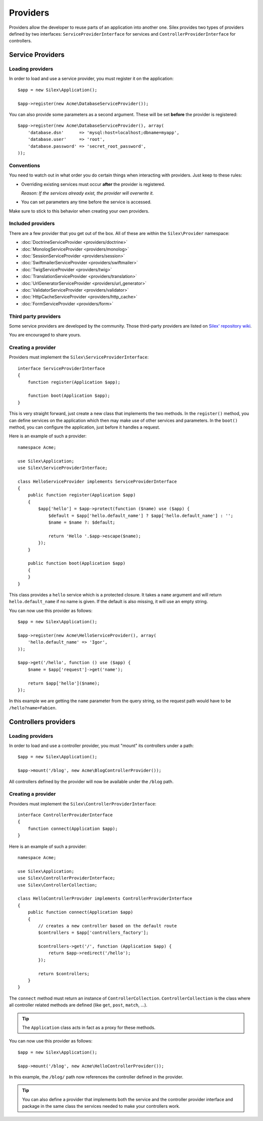 Providers
=========

Providers allow the developer to reuse parts of an application into another
one. Silex provides two types of providers defined by two interfaces:
``ServiceProviderInterface`` for services and ``ControllerProviderInterface``
for controllers.

Service Providers
-----------------

Loading providers
~~~~~~~~~~~~~~~~~

In order to load and use a service provider, you must register it on the
application::

    $app = new Silex\Application();

    $app->register(new Acme\DatabaseServiceProvider());

You can also provide some parameters as a second argument. These
will be set **before** the provider is registered::

    $app->register(new Acme\DatabaseServiceProvider(), array(
        'database.dsn'      => 'mysql:host=localhost;dbname=myapp',
        'database.user'     => 'root',
        'database.password' => 'secret_root_password',
    ));

Conventions
~~~~~~~~~~~

You need to watch out in what order you do certain things when interacting
with providers. Just keep to these rules:

* Overriding existing services must occur **after** the provider is
  registered.

  *Reason: If the services already exist, the provider will overwrite it.*

* You can set parameters any time before the service is accessed.

Make sure to stick to this behavior when creating your own providers.

Included providers
~~~~~~~~~~~~~~~~~~

There are a few provider that you get out of the box. All of these are within
the ``Silex\Provider`` namespace:

* :doc:`DoctrineServiceProvider <providers/doctrine>`
* :doc:`MonologServiceProvider <providers/monolog>`
* :doc:`SessionServiceProvider <providers/session>`
* :doc:`SwiftmailerServiceProvider <providers/swiftmailer>`
* :doc:`TwigServiceProvider <providers/twig>`
* :doc:`TranslationServiceProvider <providers/translation>`
* :doc:`UrlGeneratorServiceProvider <providers/url_generator>`
* :doc:`ValidatorServiceProvider <providers/validator>`
* :doc:`HttpCacheServiceProvider <providers/http_cache>`
* :doc:`FormServiceProvider <providers/form>`

Third party providers
~~~~~~~~~~~~~~~~~~~~~

Some service providers are developed by the community. Those third-party
providers are listed on `Silex' repository wiki
<https://github.com/fabpot/Silex/wiki/Third-Party-ServiceProviders>`_.

You are encouraged to share yours.

Creating a provider
~~~~~~~~~~~~~~~~~~~

Providers must implement the ``Silex\ServiceProviderInterface``::

    interface ServiceProviderInterface
    {
        function register(Application $app);

        function boot(Application $app);
    }

This is very straight forward, just create a new class that implements the two
methods. In the ``register()`` method, you can define services on the
application which then may make use of other services and parameters. In the
``boot()`` method, you can configure the application, just before it handles a
request.

Here is an example of such a provider::

    namespace Acme;

    use Silex\Application;
    use Silex\ServiceProviderInterface;

    class HelloServiceProvider implements ServiceProviderInterface
    {
        public function register(Application $app)
        {
            $app['hello'] = $app->protect(function ($name) use ($app) {
                $default = $app['hello.default_name'] ? $app['hello.default_name'] : '';
                $name = $name ?: $default;

                return 'Hello '.$app->escape($name);
            });
        }

        public function boot(Application $app)
        {
        }
    }

This class provides a ``hello`` service which is a protected closure. It takes
a ``name`` argument and will return ``hello.default_name`` if no name is
given. If the default is also missing, it will use an empty string.

You can now use this provider as follows::

    $app = new Silex\Application();

    $app->register(new Acme\HelloServiceProvider(), array(
        'hello.default_name' => 'Igor',
    ));

    $app->get('/hello', function () use ($app) {
        $name = $app['request']->get('name');

        return $app['hello']($name);
    });

In this example we are getting the ``name`` parameter from the query string,
so the request path would have to be ``/hello?name=Fabien``.

Controllers providers
---------------------

Loading providers
~~~~~~~~~~~~~~~~~

In order to load and use a controller provider, you must "mount" its
controllers under a path::

    $app = new Silex\Application();

    $app->mount('/blog', new Acme\BlogControllerProvider());

All controllers defined by the provider will now be available under the
``/blog`` path.

Creating a provider
~~~~~~~~~~~~~~~~~~~

Providers must implement the ``Silex\ControllerProviderInterface``::

    interface ControllerProviderInterface
    {
        function connect(Application $app);
    }

Here is an example of such a provider::

    namespace Acme;

    use Silex\Application;
    use Silex\ControllerProviderInterface;
    use Silex\ControllerCollection;

    class HelloControllerProvider implements ControllerProviderInterface
    {
        public function connect(Application $app)
        {
            // creates a new controller based on the default route
            $controllers = $app['controllers_factory'];

            $controllers->get('/', function (Application $app) {
                return $app->redirect('/hello');
            });

            return $controllers;
        }
    }

The ``connect`` method must return an instance of ``ControllerCollection``.
``ControllerCollection`` is the class where all controller related methods are
defined (like ``get``, ``post``, ``match``, ...).

.. tip::

    The ``Application`` class acts in fact as a proxy for these methods.

You can now use this provider as follows::

    $app = new Silex\Application();

    $app->mount('/blog', new Acme\HelloControllerProvider());

In this example, the ``/blog/`` path now references the controller defined in
the provider.

.. tip::

    You can also define a provider that implements both the service and the
    controller provider interface and package in the same class the services
    needed to make your controllers work.
